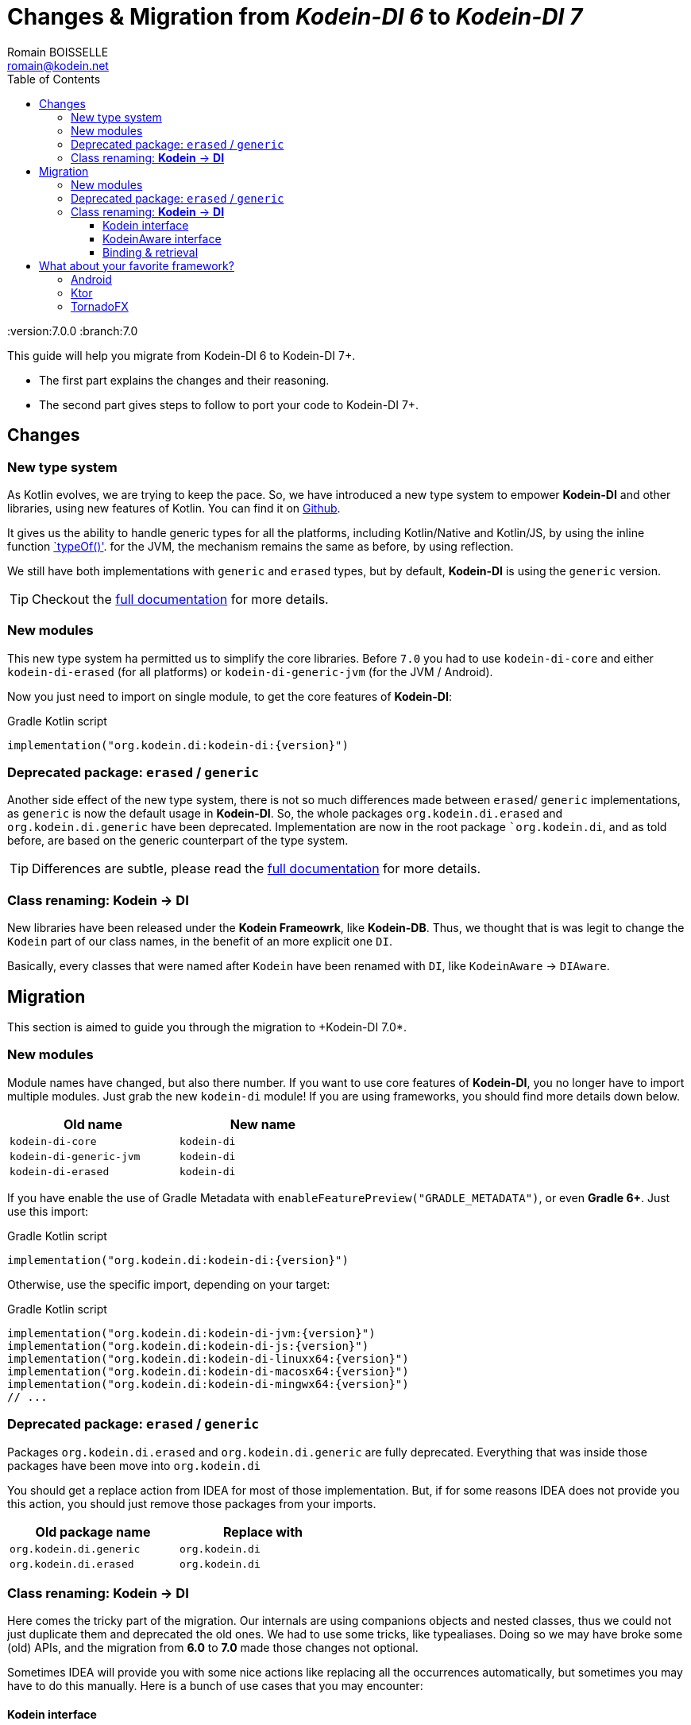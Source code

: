 = Changes & Migration from _Kodein-DI 6_ to _Kodein-DI 7_
Romain BOISSELLE <romain@kodein.net>
:toc: left
:toc-position: left
:toclevels: 5

:version:7.0.0
:branch:7.0

This guide will help you migrate from Kodein-DI 6 to Kodein-DI 7+.

- The first part explains the changes and their reasoning.
- The second part gives steps to follow to port your code to Kodein-DI 7+.

== Changes

=== New type system

As Kotlin evolves, we are trying to keep the pace. So, we have introduced a new type system to empower *Kodein-DI* and other libraries, using new features of Kotlin.
You can find it on https://github.com/Kodein-Framework/Kodein-Type[Github].

It gives us the ability to handle generic types for all the platforms, including Kotlin/Native and Kotlin/JS, by using the inline function https://kotlinlang.org/api/latest/jvm/stdlib/kotlin.reflect/type-of.html[`typeOf()'].
for the JVM, the mechanism remains the same as before, by using reflection.

We still have both implementations with `generic` and `erased` types, but by default, *Kodein-DI* is using the `generic` version.

TIP: Checkout the link:core.adoc[full documentation] for more details.

=== New modules

This new type system ha permitted us to simplify the core libraries.
Before `7.0` you had to use `kodein-di-core` and either `kodein-di-erased` (for all platforms) or `kodein-di-generic-jvm` (for the JVM / Android).

Now you just need to import on single module, to get the core features of *Kodein-DI*:

[subs="attributes"]
.Gradle Kotlin script
----
implementation("org.kodein.di:kodein-di:{version}")
----

=== Deprecated package: `erased` / `generic`

Another side effect of the new type system, there is not so much differences made between `erased`/ `generic` implementations, as `generic` is now the default usage in *Kodein-DI*.
So, the whole packages `org.kodein.di.erased` and `org.kodein.di.generic` have been deprecated.
Implementation are now in the root package ``org.kodein.di`, and as told before, are based on the generic counterpart of the type system.

TIP: Differences are subtle, please read the link:core.adoc[full documentation] for more details.

=== Class renaming: *Kodein* -> *DI*

New libraries have been released under the *Kodein Frameowrk*, like *Kodein-DB*.
Thus, we thought that is was legit to change the `Kodein` part of our class names, in the benefit of an more explicit one `DI`.

Basically, every classes that were named after `Kodein` have been renamed with `DI`, like `KodeinAware` -> `DIAware`.

== Migration

This section is aimed to guide you through the migration to +Kodein-DI 7.0*.

=== New modules

Module names have changed, but also there number. If you want to use core features of *Kodein-DI*, you no longer have to import multiple modules.
Just grab the new `kodein-di` module! If you are using frameworks, you should find more details down below.

[options="header",width="50%"]
|=======
| Old name                  | New name
| `kodein-di-core`          | `kodein-di`
| `kodein-di-generic-jvm`   | `kodein-di`
| `kodein-di-erased`        | `kodein-di`
|=======

If you have enable the use of Gradle Metadata with `enableFeaturePreview("GRADLE_METADATA")`, or even *Gradle 6+*. Just use this import:

[subs="attributes"]
.Gradle Kotlin script
----
implementation("org.kodein.di:kodein-di:{version}")
----

Otherwise, use the specific import, depending on your target:

[subs="attributes"]
.Gradle Kotlin script
----
implementation("org.kodein.di:kodein-di-jvm:{version}")
implementation("org.kodein.di:kodein-di-js:{version}")
implementation("org.kodein.di:kodein-di-linuxx64:{version}")
implementation("org.kodein.di:kodein-di-macosx64:{version}")
implementation("org.kodein.di:kodein-di-mingwx64:{version}")
// ...
----

=== Deprecated package: `erased` / `generic`

Packages `org.kodein.di.erased` and `org.kodein.di.generic` are fully deprecated.
Everything that was inside those packages have been move into `org.kodein.di`

You should get a replace action from IDEA for most of those implementation.
But, if for some reasons IDEA does not provide you this action, you should just remove those packages from your imports.

[options="header",width="50%"]
|=======
| Old package name        | Replace with
| `org.kodein.di.generic` | `org.kodein.di`
| `org.kodein.di.erased`  | `org.kodein.di`
|=======

=== Class renaming: *Kodein* -> *DI*

Here comes the tricky part of the migration. Our internals are using companions objects and nested classes,
thus we could not just duplicate them and deprecated the old ones. We had to use some tricks, like typealiases.
Doing so we may have broke some (old) APIs, and the migration from *6.0* to *7.0* made those changes not optional.

Sometimes IDEA will provide you with some nice actions like replacing all the occurrences automatically,
but sometimes you may have to do this manually. Here is a bunch of use cases that you may encounter:

==== Kodein interface

When migrating to *Kodein-DI 7+*, you will quickly notice some compile / deprecation errors.
The first one might be on the `Kodein` interface.

Sometimes, IDEA will encourage you to refactor your code with some actions:

.With Alt+Enter / Cmd+Enter
image::https://raw.githubusercontent.com/Kodein-Framework/Kodein-DI/{branch}/doc/res/6to7/kodein-to-di.png[Kodein to DI]
.In the import section (Alt+Enter / Cmd+Enter)
image::https://raw.githubusercontent.com/Kodein-Framework/Kodein-DI/{branch}/doc/res/6to7/kodein-to-di-2.png[Kodein to DI]

Sometimes it won't resolve the problem, but will still have some action to replace the deprecated interface...

.With Alt+Enter / Cmd+Enter
image::https://raw.githubusercontent.com/Kodein-Framework/Kodein-DI/{branch}/doc/res/6to7/kodein-builder.png[Kodein-DI builder]

==== KodeinAware interface

The second most important type in Kodein-DI is `KodeinAware`, that we will need to refactor to ... `DIAware`.

If you were using `KodeinAware` in your projects, you might end up with something like this:

.Both interface implementation and the class implementing it are with errors.
image::https://raw.githubusercontent.com/Kodein-Framework/Kodein-DI/{branch}/doc/res/6to7/diaware-1.png[DIAware]

First thing, replace `KodeinAware` with `DIAware`:

.With Alt+Enter / Cmd+Enter
image::https://raw.githubusercontent.com/Kodein-Framework/Kodein-DI/{branch}/doc/res/6to7/diaware-2.png[DIAware]

After that, you will need to make changes to the class that is implementing `DIAware`.
We also had renamed the properties from KodeinAware`.

[options="header",width="50%"]
|=======
| Old name                     | New name
| `kodein`                     | `di`
| `kodeinContext`              | `diContext`
| `kodeinTrigger`              | `diTrigger`
|=======

.Unfortunately, IDEA won't help you for migrating those properties, you will have to do it manually
image::https://raw.githubusercontent.com/Kodein-Framework/Kodein-DI/{branch}/doc/res/6to7/diaware-3.png[DIAware]

So, you need to replace `override kodein: Kodein` by `override di: DI`, either in the constructor or in the member implementation.
image::https://raw.githubusercontent.com/Kodein-Framework/Kodein-DI/{branch}/doc/res/6to7/diaware-4.png[DIAware]

.Finally, no more errors!
image::https://raw.githubusercontent.com/Kodein-Framework/Kodein-DI/{branch}/doc/res/6to7/diaware-5.png[DIAware]

.The same manipulation goes for `kodeinContext` and `kodeinTrigger`
image::https://raw.githubusercontent.com/Kodein-Framework/Kodein-DI/{branch}/doc/res/6to7/kcontext.png[kcontext]

[IMPORTANT]
====
.In the cases of `kodeinContext`, the property AND the expression might worth changing
image::https://raw.githubusercontent.com/Kodein-Framework/Kodein-DI/{branch}/doc/res/6to7/dicontext.png[dicontext]
====

==== Binding & retrieval

Binding and retrieval are really easier as they just have been deprecated and moved to `org.kodein.di`.

.No error here ;)
image::https://raw.githubusercontent.com/Kodein-Framework/Kodein-DI/{branch}/doc/res/6to7/binder-1.png[Builder]
.Deprecation message suggest to use the functions defined in `org.kodein.di`.
image::https://raw.githubusercontent.com/Kodein-Framework/Kodein-DI/{branch}/doc/res/6to7/binder-2.png[Builder]
.Once again IDEA won't help you there, just drop the imports `org.kodein.di.erased` / `org.kodein.di.generic`
image::https://raw.githubusercontent.com/Kodein-Framework/Kodein-DI/{branch}/doc/res/6to7/binder-3.png[Builder]

IMPORTANT: Removing the package imports `org.kodein.di.erased` / `org.kodein.di.generic` should help you in lot of cases.

.Otherwise, just re-import the right package!
image::https://raw.githubusercontent.com/Kodein-Framework/Kodein-DI/{branch}/doc/res/6to7/binder-4.png[Builder]

As said before, all the classes / objects named after *Kodein* have been renamed with *DI*.
Here is the table of all the correspondences, for the public classes:

[options="header",width="50%"]
|=======
| Old name                     | New name
| `Kodein`                     | `DI`
| `KodeinAware`                | `DIAware`
| `DKodein`                    | `DirectDI`
| `DKodeinAware`               | `DirectDIAware`
| `KodeinContainer`            | `DIContainer`
| `KodeinDefining`             | `DIDefining`
| `KodeinDefinition`           | `DIDefinition`
| `KodeinContext`              | `DIContext`
| `KodeinTrigger`              | `DITrigger`
| `KodeinWrapper`              | `DIWrapper`
| `KodeinTree`                 | `DITree`
| `LateInitKodein`             | `LateInitDI`
| `LazyKodein`                 | `LazyDI`
| `KodeinProperty`             | `DIProperty`
| `KodeinPropertyMap`          | `DIPropertyMap`
| `BindingKodein`              | `BindingDI`
| `SimpleBindingKodein`        | `SimpleBindingDI`
| `NoArgSimpleBindingKodein`   | `NoArgSimpleBindingDI`
| `NoArgBindingKodein`         | `NoArgBindingDI`
| `SetBindingKodein`           | `SetBindingDI`
| `KodeinBinding`              | `DIBinding`
| `NoArgKodeinBinding`         | `NoArgDIBinding`
| `BindingContextedKodein`     | `BindingContextedDI`
|=======

== What about your favorite framework?

=== Android

Importing the *Android* modules of *Kodein-DI* are now easier. You don't need to chose between `erased` and `generic` anymore.
A simple gradle dependency will do :)

[subs="attributes"]
.Gradle Kotlin script
----
implementation("org.kodein.di:kodein-di-framework-android-core:{version}")
// OR
implementation("org.kodein.di:kodein-di-framework-android-support:{version}")
// OR
implementation("org.kodein.di:kodein-di-framework-android-x:{version}")
----

Here is the table of all the correspondences, for the public classes / functions, by module:

.Core module
[options="header",width="50%"]
|=======
| Old name                     | New name
| `RetainedKodeinFragment`     | `RetainedDIFragment`
| `closestKodein()`            | `closestDI()`
| `kodein()`                   | `di()`
| `retainedKodein()`           | `retainedDI()`
| `subKodein()`                | `subDI()`
| `retainedSubKodein()`        | `retainedSubDI()`
|=======

.Support module
[options="header",width="50%"]
|=======
| Old name                     | New name
| `closestKodein()`            | `closestDI()`
| `kodein()`                   | `di()`
|=======

.AndroidX module
[options="header",width="50%"]
|=======
| Old name                     | New name
| `closestKodein()`            | `closestDI()`
| `kodein()`                   | `di()`
|=======

=== Ktor

Here is the table of all the correspondences, for the public classes / functions:

.Ktor server module
[options="header",width="50%"]
|=======
| Old name                     | New name
| `KodeinFeature`              | `DIFeature`
| `KodeinSession`              | `KodeinDISession`
| `kodein { }`                 | `di { }`
| `closestKodein()`            | `closestDI()`
| `kodein()`                   | `di()`
| `subKodein()`                | `subDI()`
|=======

.Ktor server controller module
[options="header",width="50%"]
|=======
| Old name                     | New name
| `AbstractKodeinController`   | `AbstractDIController`
| `KodeinController`           | `DIController`
|=======

=== TornadoFX

Here is the table of all the correspondences, for the public classes / functions:

[options="header",width="50%"]
|=======
| Old name                     | New name
| `closestKodein()`            | `closestKodeinDI()`
| `kodein()`                   | `kodeinDI()`
| `subKodein()`                | `subDI()`
|=======